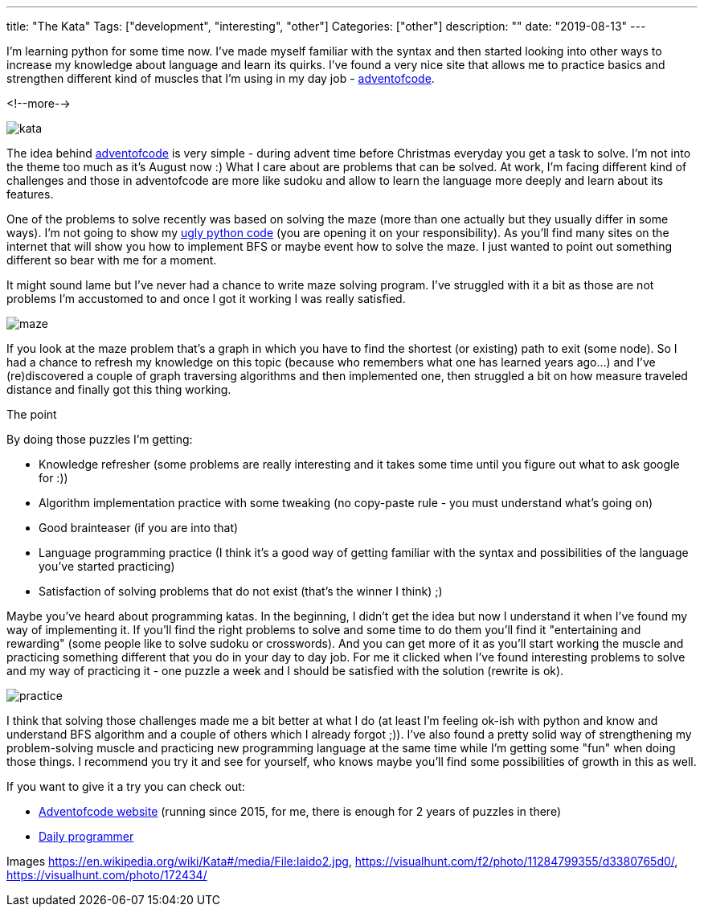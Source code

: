 ---
title: "The Kata"
Tags: ["development", "interesting", "other"]
Categories: ["other"]
description: ""
date: "2019-08-13"
---

I’m learning python for some time now. I've made myself familiar with the syntax and then started
looking into other ways to increase my knowledge about language and learn its quirks. I’ve found a
very nice site that allows me to practice basics and strengthen different kind of muscles that I’m
using in my day job - https://adventofcode.com[adventofcode].

<!--more-->

[.center-image]
image::kata.jpg[]


The idea behind https://adventofcode.com[adventofcode] is very simple -  during advent time before
Christmas everyday you get a task to solve. I'm not into the theme too much as it’s August now :)
What I care about are problems that can be solved. At work, I'm facing different kind of challenges
and those in adventofcode are more like sudoku and allow to learn the language more deeply and learn
about its features.

One of the problems to solve recently was based on solving the maze (more than one actually but they
usually differ in some ways). I’m not going to show my https://github.com/pchudzik/adventofcode[ugly
python code] (you are opening it on your responsibility). As you’ll find many sites on the internet
that will show you how to implement BFS or maybe event how to solve the maze. I just wanted to point
out something different so bear with me for a moment.

It might sound lame but I’ve never had a chance to write maze solving program. I’ve struggled with
it a bit as those are not problems I’m accustomed to and once I got it working I was really
satisfied.

[.center-image]
image::maze.jpg[]

If you look at the maze problem that’s a graph in which you have to find the shortest (or existing)
path to exit (some&nbsp;node). So I had a chance to refresh my knowledge on this topic (because who
remembers what one has learned years&nbsp;ago…) and I’ve (re)discovered a couple of graph traversing
algorithms and then implemented one, then struggled a bit on how measure traveled distance and
finally got this thing working.

The point

By doing those puzzles I’m getting:

* Knowledge refresher (some problems are really interesting and it takes some time until you figure
  out what to ask google for :))
* Algorithm implementation practice with some tweaking (no copy-paste rule - you must understand
  what’s going on)
* Good brainteaser (if you are into that)
* Language programming practice (I think it’s a good way of getting familiar with the syntax and
  possibilities of the language you've started practicing)
* Satisfaction of solving problems that do not exist (that’s the winner I think) ;)


Maybe you’ve heard about programming katas. In the beginning, I didn’t get the idea but now I
understand it when I’ve found my way of implementing it. If you’ll find the right problems to solve
and some time to do them you’ll find it "entertaining and rewarding" (some people like to solve
sudoku or crosswords). And you can get more of it as you’ll start working the muscle and practicing
something different that you do in your day to day job. For me it clicked when I’ve found
interesting problems to solve and my way of practicing it  - one puzzle a week and I should be
satisfied with the solution (rewrite is ok).

[.center-image]
image::practice.jpg[]

I think that solving those challenges made me a bit better at what I do (at least I’m feeling ok-ish
with python and know and understand BFS algorithm and a couple of others which I already forgot ;)).
I’ve also found a pretty solid way of strengthening my problem-solving muscle and practicing new
programming language at the same time while I’m getting some "fun" when doing those things. I
recommend you try it and see for yourself, who knows maybe you’ll find some possibilities of growth
in this as well.

If you want to give it a try you can check out:

* https://adventofcode.com[Adventofcode website] (running since 2015, for me, there is enough for 2
  years of puzzles in there)
* https://www.reddit.com/r/dailyprogrammer[Daily programmer]

[.small]
Images https://en.wikipedia.org/wiki/Kata#/media/File:Iaido2.jpg,
https://visualhunt.com/f2/photo/11284799355/d3380765d0/, https://visualhunt.com/photo/172434/